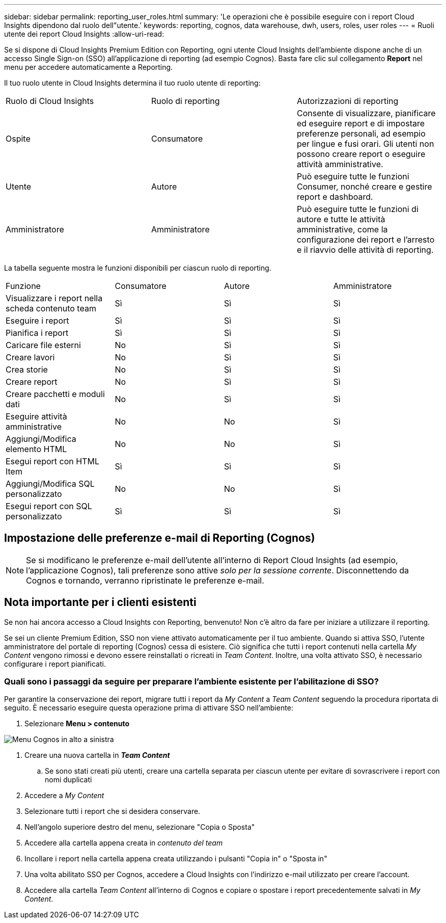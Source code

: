 ---
sidebar: sidebar 
permalink: reporting_user_roles.html 
summary: 'Le operazioni che è possibile eseguire con i report Cloud Insights dipendono dal ruolo dell"utente.' 
keywords: reporting, cognos, data warehouse, dwh, users, roles, user roles 
---
= Ruoli utente dei report Cloud Insights
:allow-uri-read: 


[role="lead"]
Se si dispone di Cloud Insights Premium Edition con Reporting, ogni utente Cloud Insights dell'ambiente dispone anche di un accesso Single Sign-on (SSO) all'applicazione di reporting (ad esempio Cognos). Basta fare clic sul collegamento *Report* nel menu per accedere automaticamente a Reporting.

Il tuo ruolo utente in Cloud Insights determina il tuo ruolo utente di reporting:

|===


| Ruolo di Cloud Insights | Ruolo di reporting | Autorizzazioni di reporting 


| Ospite | Consumatore | Consente di visualizzare, pianificare ed eseguire report e di impostare preferenze personali, ad esempio per lingue e fusi orari. Gli utenti non possono creare report o eseguire attività amministrative. 


| Utente | Autore | Può eseguire tutte le funzioni Consumer, nonché creare e gestire report e dashboard. 


| Amministratore | Amministratore | Può eseguire tutte le funzioni di autore e tutte le attività amministrative, come la configurazione dei report e l'arresto e il riavvio delle attività di reporting. 
|===
La tabella seguente mostra le funzioni disponibili per ciascun ruolo di reporting.

|===


| Funzione | Consumatore | Autore | Amministratore 


| Visualizzare i report nella scheda contenuto team | Sì | Sì | Sì 


| Eseguire i report | Sì | Sì | Sì 


| Pianifica i report | Sì | Sì | Sì 


| Caricare file esterni | No | Sì | Sì 


| Creare lavori | No | Sì | Sì 


| Crea storie | No | Sì | Sì 


| Creare report | No | Sì | Sì 


| Creare pacchetti e moduli dati | No | Sì | Sì 


| Eseguire attività amministrative | No | No | Sì 


| Aggiungi/Modifica elemento HTML | No | No | Sì 


| Esegui report con HTML Item | Sì | Sì | Sì 


| Aggiungi/Modifica SQL personalizzato | No | No | Sì 


| Esegui report con SQL personalizzato | Sì | Sì | Sì 
|===


== Impostazione delle preferenze e-mail di Reporting (Cognos)


NOTE: Se si modificano le preferenze e-mail dell'utente all'interno di Report Cloud Insights (ad esempio, l'applicazione Cognos), tali preferenze sono attive _solo per la sessione corrente_. Disconnettendo da Cognos e tornando, verranno ripristinate le preferenze e-mail.



== Nota importante per i clienti esistenti

Se non hai ancora accesso a Cloud Insights con Reporting, benvenuto! Non c'è altro da fare per iniziare a utilizzare il reporting.

Se sei un cliente Premium Edition, SSO non viene attivato automaticamente per il tuo ambiente. Quando si attiva SSO, l'utente amministratore del portale di reporting (Cognos) cessa di esistere. Ciò significa che tutti i report contenuti nella cartella _My Content_ vengono rimossi e devono essere reinstallati o ricreati in _Team Content_. Inoltre, una volta attivato SSO, è necessario configurare i report pianificati.



=== Quali sono i passaggi da seguire per preparare l'ambiente esistente per l'abilitazione di SSO?

Per garantire la conservazione dei report, migrare tutti i report da _My Content_ a _Team Content_ seguendo la procedura riportata di seguito. È necessario eseguire questa operazione prima di attivare SSO nell'ambiente:

. Selezionare *Menu > contenuto*


image:Reporting_Menu.png["Menu Cognos in alto a sinistra"]

. Creare una nuova cartella in *_Team Content_*
+
.. Se sono stati creati più utenti, creare una cartella separata per ciascun utente per evitare di sovrascrivere i report con nomi duplicati


. Accedere a _My Content_
. Selezionare tutti i report che si desidera conservare.
. Nell'angolo superiore destro del menu, selezionare "Copia o Sposta"
. Accedere alla cartella appena creata in _contenuto del team_
. Incollare i report nella cartella appena creata utilizzando i pulsanti "Copia in" o "Sposta in"
. Una volta abilitato SSO per Cognos, accedere a Cloud Insights con l'indirizzo e-mail utilizzato per creare l'account.
. Accedere alla cartella _Team Content_ all'interno di Cognos e copiare o spostare i report precedentemente salvati in _My Content_.

